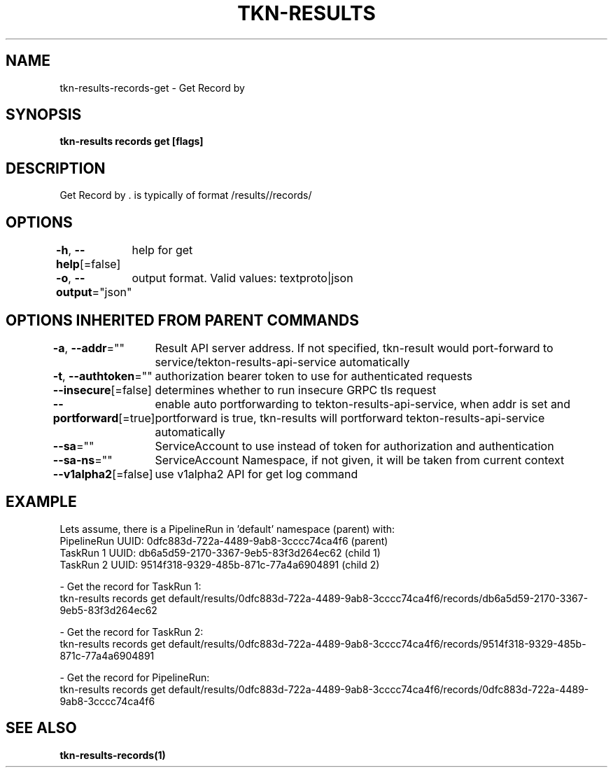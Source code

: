 .nh
.TH "TKN-RESULTS" "1" "Apr 2025" "Tekton Results CLI" ""

.SH NAME
.PP
tkn-results-records-get - Get Record by 


.SH SYNOPSIS
.PP
\fBtkn-results records get [flags] \fP


.SH DESCRIPTION
.PP
Get Record by \&.  is typically of format /results//records/


.SH OPTIONS
.PP
\fB-h\fP, \fB--help\fP[=false]
	help for get

.PP
\fB-o\fP, \fB--output\fP="json"
	output format. Valid values: textproto|json


.SH OPTIONS INHERITED FROM PARENT COMMANDS
.PP
\fB-a\fP, \fB--addr\fP=""
	Result API server address. If not specified, tkn-result would port-forward to service/tekton-results-api-service automatically

.PP
\fB-t\fP, \fB--authtoken\fP=""
	authorization bearer token to use for authenticated requests

.PP
\fB--insecure\fP[=false]
	determines whether to run insecure GRPC tls request

.PP
\fB--portforward\fP[=true]
	enable auto portforwarding to tekton-results-api-service, when addr is set and portforward is true, tkn-results will portforward tekton-results-api-service automatically

.PP
\fB--sa\fP=""
	ServiceAccount to use instead of token for authorization and authentication

.PP
\fB--sa-ns\fP=""
	ServiceAccount Namespace, if not given, it will be taken from current context

.PP
\fB--v1alpha2\fP[=false]
	use v1alpha2 API for get log command


.SH EXAMPLE
.EX
  Lets assume, there is a PipelineRun in 'default' namespace (parent) with:
  PipelineRun UUID: 0dfc883d-722a-4489-9ab8-3cccc74ca4f6 (parent)
  TaskRun 1 UUID: db6a5d59-2170-3367-9eb5-83f3d264ec62 (child 1)
  TaskRun 2 UUID: 9514f318-9329-485b-871c-77a4a6904891 (child 2)

  - Get the record for TaskRun 1:
    tkn-results records get default/results/0dfc883d-722a-4489-9ab8-3cccc74ca4f6/records/db6a5d59-2170-3367-9eb5-83f3d264ec62

  - Get the record for TaskRun 2:
    tkn-results records get default/results/0dfc883d-722a-4489-9ab8-3cccc74ca4f6/records/9514f318-9329-485b-871c-77a4a6904891

  - Get the record for PipelineRun:
    tkn-results records get default/results/0dfc883d-722a-4489-9ab8-3cccc74ca4f6/records/0dfc883d-722a-4489-9ab8-3cccc74ca4f6

.EE


.SH SEE ALSO
.PP
\fBtkn-results-records(1)\fP
